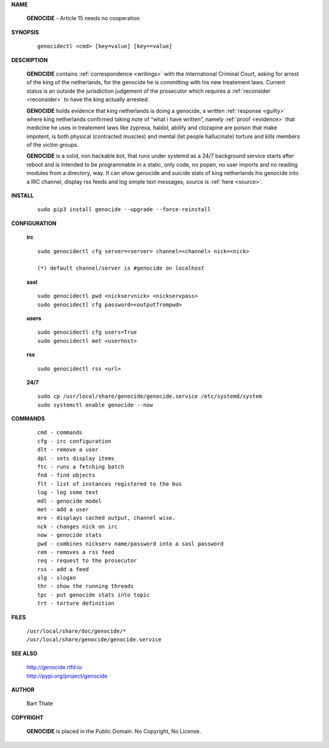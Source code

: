 .. _man:

.. title:: Manual


**NAME**

 **GENOCIDE** - Article 15 needs no cooperation


**SYNOPSIS**

 ::

  genocidectl <cmd> [key=value] [key==value]


**DESCRIPTION**

 **GENOCIDE** contains :ref:`correspondence <writings>` with the
 International Criminal Court, asking for arrest of the king of the 
 netherlands, for the genocide he is committing with his new treatement laws.
 Current status is an outside the jurisdiction judgement of the prosecutor 
 which requires a :ref:`reconsider <reconsider>` to have the king actually
 arrested.


 **GENOCIDE** holds evidence that king netherlands is doing a genocide, a 
 written :ref:`response <guilty>` where king netherlands confirmed taking note
 of “what i have written”, namely :ref:`proof <evidence>` that medicine he
 uses in treatement laws like zyprexa, haldol, abilify and clozapine are poison
 that make impotent, is both physical (contracted muscles) and mental (let 
 people hallucinate) torture and kills members of the victim groups. 


 **GENOCIDE** is a solid, non hackable bot, that runs under systemd as a 
 24/7 background service starts after reboot and is intended to be programmable
 in a static, only code, no popen, no user imports and no reading modules from
 a directory, way. It can show genocide and suicide stats of king netherlands
 his genocide into a IRC channel, display rss feeds and log simple text
 messages, source is :ref:`here <source>`.

**INSTALL**

 ::

  sudo pip3 install genocide --upgrade --force-reinstall


**CONFIGURATION**


 **irc**

 ::

  sudo genocidectl cfg server=<server> channel=<channel> nick=<nick>
  
  (*) default channel/server is #genocide on localhost

 **sasl**

 ::

  sudo genocidectl pwd <nickservnick> <nickservpass>
  sudo genocidectl cfg password=<outputfrompwd>

 **users**

 ::

  sudo genocidectl cfg users=True
  sudo genocidectl met <userhost>

 **rss**

 ::

  sudo genocidectl rss <url>

 **24/7**

 ::

  sudo cp /usr/local/share/genocide/genocide.service /etc/systemd/system
  sudo systemctl enable genocide --now


**COMMANDS**

 ::

  cmd - commands
  cfg - irc configuration
  dlt - remove a user
  dpl - sets display items
  ftc - runs a fetching batch
  fnd - find objects 
  flt - list of instances registered to the bus
  log - log some text
  mdl - genocide model
  met - add a user
  mre - displays cached output, channel wise.
  nck - changes nick on irc
  now - genocide stats
  pwd - combines nickserv name/password into a sasl password
  rem - removes a rss feed
  req - request to the prosecutor
  rss - add a feed
  slg - slogan
  thr - show the running threads
  tpc - put genocide stats into topic
  trt - torture definition


**FILES**


 | ``/usr/local/share/doc/genocide/*``
 | ``/usr/local/share/genocide/genocide.service``


**SEE ALSO**

 | http://genocide.rtfd.io
 | http://pypi.org/project/genocide


**AUTHOR**

 Bart Thate 

**COPYRIGHT**

 **GENOCIDE** is placed in the Public Domain. No Copyright, No License.

